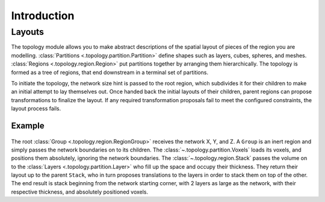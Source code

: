 ############
Introduction
############

Layouts
=======

The topology module allows you to make abstract descriptions of the spatial layout of
pieces of the region you are modelling. :class:`Partitions
<.topology.partition.Partition>` define shapes such as layers, cubes, spheres, and meshes.
:class:`Regions <.topology.region.Region>` put partitions together by arranging them
hierarchically. The topology is formed as a tree of regions, that end downstream in a
terminal set of partitions.

To initiate the topology, the network size hint is passed to the root region, which
subdivides it for their children to make an initial attempt to lay themselves out. Once
handed back the initial layouts of their children, parent regions can propose
transformations to finalize the layout. If any required transformation proposals fail to
meet the configured constraints, the layout process fails.

Example
-------

.. figure:: /images/layout.png
  :figwidth: 350px
  :figclass: only-light
  :align: center

.. figure:: /images/layout_dark.png
  :figwidth: 350px
  :figclass: only-dark
  :align: center

The root :class:`Group <.topology.region.RegionGroup>` receives the network X, Y, and Z. A
``Group`` is an inert region and simply passes the network boundaries on to its children.
The :class:`~.topology.partition.Voxels` loads its voxels, and positions them absolutely,
ignoring the network boundaries. The :class:`~.topology.region.Stack` passes the volume on
to the :class:`Layers <.topology.partition.Layer>` who fill up the space and occupy their
thickness. They return their layout up to the parent ``Stack``, who in turn proposes
translations to the layers in order to stack them on top of the other. The end result is
stack beginning from the network starting corner, with 2 layers as large as the network,
with their respective thickness, and absolutely positioned voxels.
